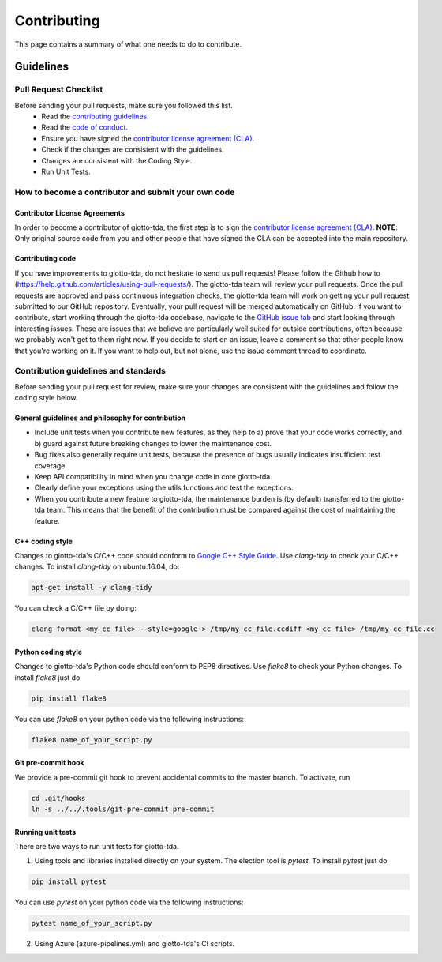############
Contributing
############

.. _contrib:

This page contains a summary of what one needs to do to contribute.


**********
Guidelines
**********

Pull Request Checklist
======================

Before sending your pull requests, make sure you followed this list.
  - Read the `contributing guidelines <https://github.com/giotto-ai/giotto-tda/blob/master/GOVERNANCE.rst>`_.
  - Read the `code of conduct <https://github.com/giotto-ai/giotto-tda/blob/master/CODE_OF_CONDUCT.rst>`_.
  - Ensure you have signed the `contributor license agreement (CLA) <https://cla-assistant.io/giotto-ai/giotto-tda>`_.
  - Check if the changes are consistent with the guidelines.
  - Changes are consistent with the Coding Style.
  - Run Unit Tests.

How to become a contributor and submit your own code
====================================================

Contributor License Agreements
------------------------------

In order to become a contributor of giotto-tda, the first step is to sign the
`contributor license agreement (CLA) <https://cla-assistant.io/giotto-ai/giotto-tda>`_.
**NOTE**: Only original source code from you and other people that have signed
the CLA can be accepted into the main repository.

Contributing code
-----------------

If you have improvements to giotto-tda, do not hesitate to send us pull requests!
Please follow the Github how to (https://help.github.com/articles/using-pull-requests/).
The giotto-tda team will review your pull requests. Once the pull requests are approved and pass continuous integration checks, the
giotto-tda team will work on getting your pull request submitted to our GitHub
repository. Eventually, your pull request will be merged automatically on GitHub.
If you want to contribute, start working through the giotto-tda codebase,
navigate to the `GitHub issue tab <https://github.com/giotto-ai/giotto-tda/issues>`_
and start looking through interesting issues. These are issues that we believe
are particularly well suited for outside contributions, often because we
probably won't get to them right now. If you decide to start on an issue, leave
a comment so that other people know that you're working on it. If you want to
help out, but not alone, use the issue comment thread to coordinate.

Contribution guidelines and standards
=====================================

Before sending your pull request for review, make sure your changes are
consistent with the guidelines and follow the coding style below.

General guidelines and philosophy for contribution
--------------------------------------------------

* Include unit tests when you contribute new features, as they help to
  a) prove that your code works correctly, and
  b) guard against future breaking changes to lower the maintenance cost.
* Bug fixes also generally require unit tests, because the presence of bugs
  usually indicates insufficient test coverage.
* Keep API compatibility in mind when you change code in core giotto-tda.
* Clearly define your exceptions using the utils functions and test the exceptions.
* When you contribute a new feature to giotto-tda, the maintenance burden is   
  (by default) transferred to the giotto-tda team. This means that the benefit   
  of the contribution must be compared against the cost of maintaining the   
  feature.

C++ coding style
----------------

Changes to giotto-tda's C/C++ code should conform to `Google C++ Style Guide <https://google.github.io/styleguide/cppguide.html>`_.
Use `clang-tidy` to check your C/C++ changes. To install `clang-tidy` on
ubuntu:16.04, do:


.. code-block:: bash

    apt-get install -y clang-tidy

You can check a C/C++ file by doing:

.. code-block:: bash

    clang-format <my_cc_file> --style=google > /tmp/my_cc_file.ccdiff <my_cc_file> /tmp/my_cc_file.cc

Python coding style
-------------------

Changes to giotto-tda's Python code should conform to PEP8 directives.
Use `flake8` to check your Python changes. To install `flake8` just do

.. code-block:: python

    pip install flake8

You can use `flake8` on your python code via the following instructions:

.. code-block:: python

    flake8 name_of_your_script.py

Git pre-commit hook
-------------------
We provide a pre-commit git hook to prevent accidental commits to the master branch. To activate, run

.. code-block:: bash

    cd .git/hooks
    ln -s ../../.tools/git-pre-commit pre-commit

Running unit tests
------------------

There are two ways to run unit tests for giotto-tda.

1. Using tools and libraries installed directly on your system. The election tool is `pytest`. To install `pytest` just do

.. code-block:: python

    pip install pytest

You can use `pytest` on your python code via the following instructions:

.. code-block:: python

    pytest name_of_your_script.py

2. Using Azure (azure-pipelines.yml) and giotto-tda's CI scripts.
